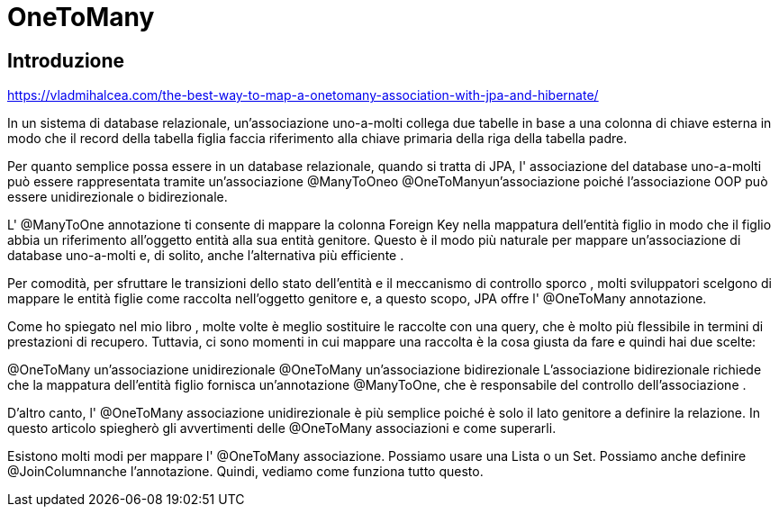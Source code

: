 = OneToMany


== Introduzione
https://vladmihalcea.com/the-best-way-to-map-a-onetomany-association-with-jpa-and-hibernate/

In un sistema di database relazionale, un'associazione uno-a-molti collega due tabelle in base a una colonna di chiave esterna in modo che il record della tabella figlia faccia riferimento alla chiave primaria della riga della tabella padre.

Per quanto semplice possa essere in un database relazionale, quando si tratta di JPA, l' associazione del database uno-a-molti può essere rappresentata tramite un'associazione @ManyToOneo @OneToManyun'associazione poiché l'associazione OOP può essere unidirezionale o bidirezionale.

L' @ManyToOne annotazione ti consente di mappare la colonna Foreign Key nella mappatura dell'entità figlio in modo che il figlio abbia un riferimento all'oggetto entità alla sua entità genitore.
Questo è il modo più naturale per mappare un'associazione di database uno-a-molti e, di solito, anche l'alternativa più efficiente .


****
[yellow]#Per comodità, per sfruttare le transizioni dello stato dell'entità e il meccanismo di controllo sporco , molti sviluppatori scelgono di mappare le entità figlie come raccolta nell'oggetto genitore e, a questo scopo, JPA offre l' @OneToMany annotazione.#
****


Come ho spiegato nel mio libro , molte volte è meglio sostituire le raccolte con una query, che è molto più flessibile in termini di prestazioni di recupero. Tuttavia, ci sono momenti in cui mappare una raccolta è la cosa giusta da fare e quindi hai due scelte:

@OneToMany un'associazione unidirezionale
@OneToMany un'associazione bidirezionale
L'associazione bidirezionale richiede che la mappatura dell'entità figlio fornisca un'annotazione @ManyToOne, che è responsabile del controllo dell'associazione .

D'altro canto, l' @OneToMany associazione unidirezionale è più semplice poiché è solo il lato genitore a definire la relazione. In questo articolo spiegherò gli avvertimenti delle @OneToMany associazioni e come superarli.

Esistono molti modi per mappare l' @OneToMany associazione. Possiamo usare una Lista o un Set. Possiamo anche definire @JoinColumnanche l'annotazione. Quindi, vediamo come funziona tutto questo.

